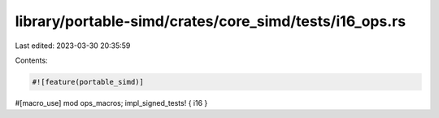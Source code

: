 library/portable-simd/crates/core_simd/tests/i16_ops.rs
=======================================================

Last edited: 2023-03-30 20:35:59

Contents:

.. code-block:: rs

    #![feature(portable_simd)]

#[macro_use]
mod ops_macros;
impl_signed_tests! { i16 }


